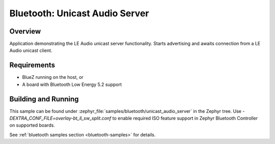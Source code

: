 .. _bluetooth_unicast_audio_server:

Bluetooth: Unicast Audio Server
###############################

Overview
********

Application demonstrating the LE Audio unicast server functionality.
Starts advertising and awaits connection from a LE Audio unicast client.

Requirements
************

* BlueZ running on the host, or
* A board with Bluetooth Low Energy 5.2 support

Building and Running
********************
This sample can be found under
:zephyr_file:`samples/bluetooth/unicast_audio_server` in the Zephyr tree.
Use `-DEXTRA_CONF_FILE=overlay-bt_ll_sw_split.conf` to enable required ISO
feature support in Zephyr Bluetooth Controller on supported boards.

See :ref:`bluetooth samples section <bluetooth-samples>` for details.
